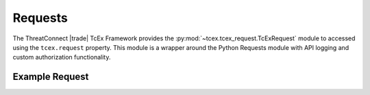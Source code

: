 .. _requests:

=========
Requests
=========
The ThreatConnect |trade| TcEx Framework provides the :py:mod:`~tcex.tcex_request.TcExRequest` module to accessed using the ``tcex.request`` property.  This module is a wrapper around the Python Requests module with API logging and custom authorization functionality.

Example Request
----------------

.. code-block:: python
    :linenos:
    :lineno-start: 1

    r = tcex.request
    r.url = 'https://remote_api.example'
    r.add_header('Content-Type', 'application/json')
    r.add_payload('api_key', 'abc123')
    r.body = '{"data": "xyz321"}'
    r.http_method = 'POST'
    response = r.send()